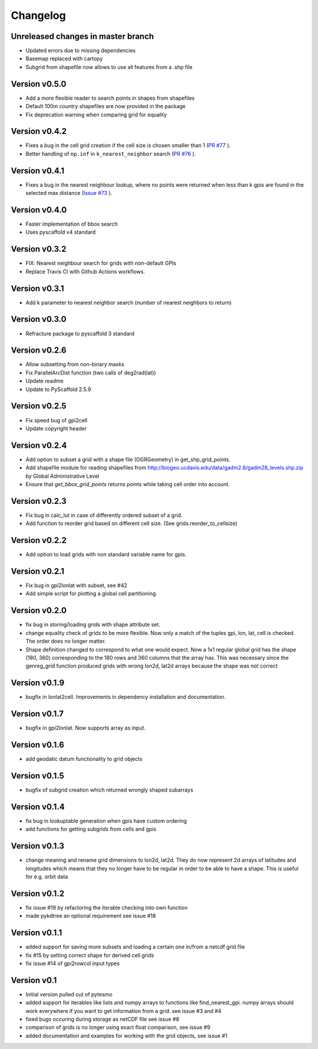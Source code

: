 =========
Changelog
=========

Unreleased changes in master branch
===================================

- Updated errors due to missing dependencies
- Basemap replaced with cartopy
- Subgrid from shapefile now allows to use all features from a .shp file

Version v0.5.0
==============

- Add a more flexible reader to search points in shapes from shapefiles
- Default 100m country shapefiles are now provided in the package
- Fix deprecation warning when comparing grid for equality

Version v0.4.2
==============

- Fixes a bug in the cell grid creation if the cell size is chosen smaller than 1
  (`PR #77 <https://github.com/TUW-GEO/pygeogrids/pull/77>`_ ).
- Better handling of ``np.inf`` in ``k_nearest_neighbor`` search
  (`PR #76 <https://github.com/TUW-GEO/pygeogrids/pull/76>`_ ).

Version v0.4.1
==============

- Fixes a bug in the nearest neighbour lookup, where no points were returned
  when less than k gpis are found in the selected max distance
  (`Issue #73 <https://github.com/TUW-GEO/pygeogrids/issues/73>`_ ).

Version v0.4.0
==============

- Faster implementation of bbox search
- Uses pyscaffold v4 standard

Version v0.3.2
==============

- FIX: Nearest neighbour search for grids with non-default GPIs
- Replace Travis CI with Github Actions workflows.

Version v0.3.1
==============

- Add k parameter to nearest neighbor search (number of nearest neighbors to return)

Version v0.3.0
==============

- Refracture package to pyscaffold 3 standard

Version v0.2.6
==============

- Allow subsetting from non-binary masks
- Fix ParallelArcDist function (two calls of deg2rad(lat))
- Update readme
- Update to PyScaffold 2.5.9

Version v0.2.5
==============

- Fix speed bug of gpi2cell
- Update copyright header

Version v0.2.4
==============

- Add option to subset a grid with a shape file (OGRGeometry) in
  get_shp_grid_points.
- Add shapefile module for reading shapefiles from
  http://biogeo.ucdavis.edu/data/gadm2.8/gadm28_levels.shp.zip by Global
  Administrative Level
- Ensure that `get_bbox_grid_points` returns points while taking cell order into
  account.

Version v0.2.3
==============

- Fix bug in calc_lut in case of differently ordered subset of a grid.
- Add function to reorder grid based on different cell size. (See grids.reorder_to_cellsize)

Version v0.2.2
==============

- Add option to load grids with non standard variable name for gpis.

Version v0.2.1
==============

- Fix bug in gpi2lonlat with subset, see #42
- Add simple script for plotting a global cell partitioning.

Version v0.2.0
==============

- fix bug in storing/loading grids with shape attribute set.
- change equality check of grids to be more flexible. Now only a match of the
  tuples gpi, lon, lat, cell is checked. The order does no longer matter.
- Shape definition changed to correspond to what one would expect. Now a 1x1
  regular global grid has the shape (180, 360) corresponding to the 180 rows and
  360 columns that the array has. This was necessary since the genreg_grid
  function produced grids with wrong lon2d, lat2d arrays because the shape was
  not correct

Version v0.1.9
==============

-  bugfix in lonlat2cell. Improvements in dependency installation and
   documentation.

Version v0.1.7
==============

-  bugfix in gpi2lonlat. Now supports array as input.

Version v0.1.6
==============

-  add geodatic datum functionality to grid objects

Version v0.1.5
==============

-  bugfix of subgrid creation which returned wrongly shaped subarrays

Version v0.1.4
==============

-  fix bug in lookuptable generation when gpis have custom ordering
-  add functions for getting subgrids from cells and gpis

Version v0.1.3
==============

-  change meaning and rename grid dimensions to lon2d, lat2d. They do
   now represent 2d arrays of latitudes and longitudes which means that
   they no longer have to be regular in order to be able to have a
   shape. This is useful for e.g. orbit data

Version v0.1.2
==============

-  fix issue #19 by refactoring the iterable checking into own function
-  made pykdtree an optional requirement see issue #18

Version v0.1.1
==============

-  added support for saving more subsets and loading a certain one
   in/from a netcdf grid file
-  fix #15 by setting correct shape for derived cell grids
-  fix issue #14 of gpi2rowcol input types

Version v0.1
============

-  Initial version pulled out of pytesmo
-  added support for iterables like lists and numpy arrays to functions
   like find\_nearest\_gpi. numpy arrays should work everywhere if you
   want to get information from a grid. see issue #3 and #4
-  fixed bugs occuring during storage as netCDF file see issue #8
-  comparison of grids is no longer using exact float comparison, see
   issue #9
-  added documentation and examples for working with the grid objects,
   see issue #1
